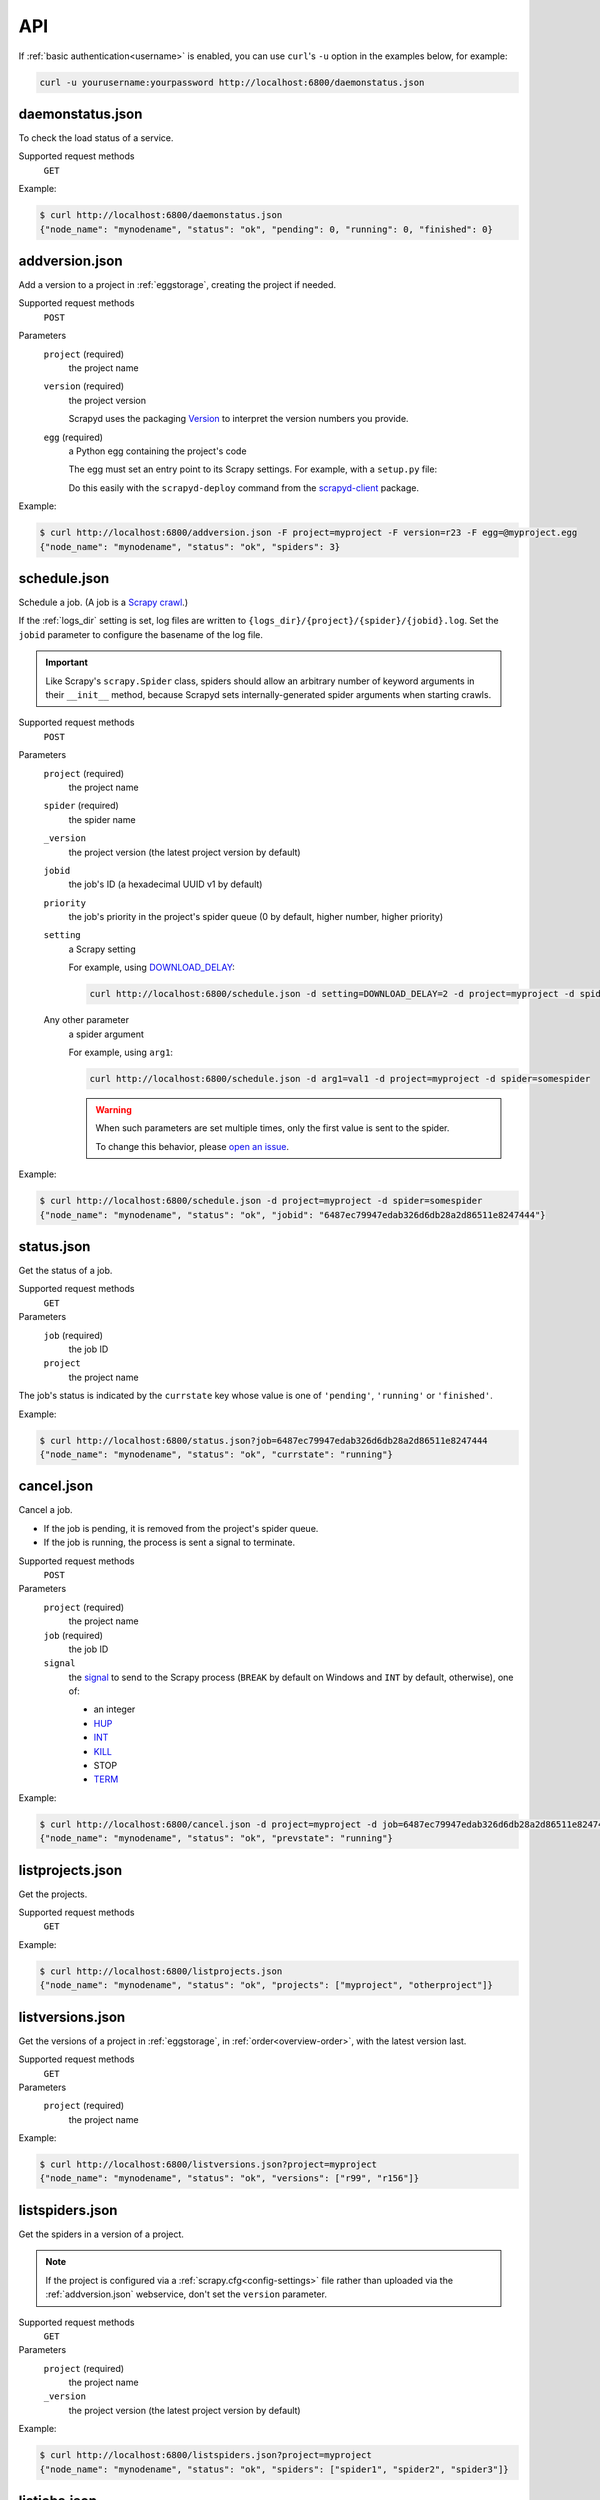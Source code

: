 API
===

If :ref:`basic authentication<username>` is enabled, you can use ``curl``'s ``-u`` option in the examples below, for example:

.. code-block:: shell

   curl -u yourusername:yourpassword http://localhost:6800/daemonstatus.json

.. _daemonstatus.json:

daemonstatus.json
-----------------

.. versionadded:: 1.2.0

To check the load status of a service.

Supported request methods
  ``GET``

Example:

.. code-block:: shell-session

   $ curl http://localhost:6800/daemonstatus.json
   {"node_name": "mynodename", "status": "ok", "pending": 0, "running": 0, "finished": 0}

.. _addversion.json:

addversion.json
---------------

Add a version to a project in :ref:`eggstorage`, creating the project if needed.

Supported request methods
  ``POST``
Parameters
  ``project`` (required)
    the project name
  ``version`` (required)
    the project version

    Scrapyd uses the packaging `Version <https://packaging.pypa.io/en/stable/version.html>`__ to interpret the version numbers you provide.
  ``egg`` (required)
    a Python egg containing the project's code

    The egg must set an entry point to its Scrapy settings. For example, with a ``setup.py`` file:

    .. code-block:: python
       :emphasize-lines: 5

       setup(
           name         = 'project',
           version      = '1.0',
           packages     = find_packages(),
           entry_points = {'scrapy': ['settings = projectname.settings']},
       )

    Do this easily with the ``scrapyd-deploy`` command from the `scrapyd-client <https://github.com/scrapy/scrapyd-client>`__ package.

Example:

.. code-block:: shell-session

   $ curl http://localhost:6800/addversion.json -F project=myproject -F version=r23 -F egg=@myproject.egg
   {"node_name": "mynodename", "status": "ok", "spiders": 3}

.. _schedule.json:

schedule.json
-------------

Schedule a job. (A job is a `Scrapy crawl <https://docs.scrapy.org/en/latest/topics/commands.html#crawl>`__.)

If the :ref:`logs_dir` setting is set, log files are written to ``{logs_dir}/{project}/{spider}/{jobid}.log``. Set the ``jobid`` parameter to configure the basename of the log file.

.. important:: Like Scrapy's ``scrapy.Spider`` class, spiders should allow an arbitrary number of keyword arguments in their ``__init__`` method, because Scrapyd sets internally-generated spider arguments when starting crawls.

Supported request methods
  ``POST``
Parameters
  ``project`` (required)
    the project name
  ``spider`` (required)
    the spider name
  ``_version``
    the project version (the latest project version by default)
  ``jobid``
    the job's ID (a hexadecimal UUID v1 by default)
  ``priority``
    the job's priority in the project's spider queue (0 by default, higher number, higher priority)
  ``setting``
    a Scrapy setting

    For example, using `DOWNLOAD_DELAY <http://doc.scrapy.org/en/latest/topics/settings.html#download-delay>`__:

    .. code-block:: shell

       curl http://localhost:6800/schedule.json -d setting=DOWNLOAD_DELAY=2 -d project=myproject -d spider=somespider
  Any other parameter
    a spider argument

    For example, using ``arg1``:

    .. code-block:: shell

       curl http://localhost:6800/schedule.json -d arg1=val1 -d project=myproject -d spider=somespider

    .. warning::

       When such parameters are set multiple times, only the first value is sent to the spider.

       To change this behavior, please `open an issue <https://github.com/scrapy/scrapyd/issues>`__.

Example:

.. code-block:: shell-session

   $ curl http://localhost:6800/schedule.json -d project=myproject -d spider=somespider
   {"node_name": "mynodename", "status": "ok", "jobid": "6487ec79947edab326d6db28a2d86511e8247444"}

.. _status.json:

status.json
-----------

.. versionadded:: 1.5.0

Get the status of a job.

Supported request methods
  ``GET``
Parameters
  ``job`` (required)
    the job ID
  ``project``
    the project name

The job's status is indicated by the ``currstate`` key whose value is one of ``'pending'``, ``'running'`` or ``'finished'``.

Example:

.. code-block:: shell-session

   $ curl http://localhost:6800/status.json?job=6487ec79947edab326d6db28a2d86511e8247444
   {"node_name": "mynodename", "status": "ok", "currstate": "running"}

.. _cancel.json:

cancel.json
-----------

Cancel a job.

-  If the job is pending, it is removed from the project's spider queue.
-  If the job is running, the process is sent a signal to terminate.

Supported request methods
  ``POST``
Parameters
  ``project`` (required)
    the project name
  ``job`` (required)
    the job ID
  ``signal``
    the `signal <https://docs.python.org/3/library/signal.html#module-contents>`__ to send to the Scrapy process (``BREAK`` by default on Windows and ``INT`` by default, otherwise), one of:

    -  an integer
    -  `HUP <https://docs.python.org/3/library/signal.html#signal.SIGHUP>`__
    -  `INT <https://docs.python.org/3/library/signal.html#signal.SIGINT>`__
    -  `KILL <https://docs.python.org/3/library/signal.html#signal.SIGKILL>`__
    -  STOP
    -  `TERM <https://docs.python.org/3/library/signal.html#signal.SIGTERM>`__

Example:

.. code-block:: shell-session

   $ curl http://localhost:6800/cancel.json -d project=myproject -d job=6487ec79947edab326d6db28a2d86511e8247444
   {"node_name": "mynodename", "status": "ok", "prevstate": "running"}

.. _listprojects.json:

listprojects.json
-----------------

Get the projects.

Supported request methods
  ``GET``

Example:

.. code-block:: shell-session

   $ curl http://localhost:6800/listprojects.json
   {"node_name": "mynodename", "status": "ok", "projects": ["myproject", "otherproject"]}

.. _listversions.json:

listversions.json
-----------------

Get the versions of a project in :ref:`eggstorage`, in :ref:`order<overview-order>`, with the latest version last.

Supported request methods
  ``GET``
Parameters
  ``project`` (required)
    the project name

Example:

.. code-block:: shell-session

   $ curl http://localhost:6800/listversions.json?project=myproject
   {"node_name": "mynodename", "status": "ok", "versions": ["r99", "r156"]}

.. _listspiders.json:

listspiders.json
----------------

Get the spiders in a version of a project.

.. note:: If the project is configured via a :ref:`scrapy.cfg<config-settings>` file rather than uploaded via the :ref:`addversion.json` webservice, don't set the ``version`` parameter.

Supported request methods
  ``GET``
Parameters
  ``project`` (required)
    the project name
  ``_version``
    the project version (the latest project version by default)

Example:

.. code-block:: shell-session

   $ curl http://localhost:6800/listspiders.json?project=myproject
   {"node_name": "mynodename", "status": "ok", "spiders": ["spider1", "spider2", "spider3"]}

.. _listjobs.json:

listjobs.json
-------------

Get the pending, running and finished jobs of a project.

-  Pending jobs are in :ref:`spider queues<spiderqueue>`.
-  Running jobs have Scrapy processes.
-  Finished jobs are in :ref:job storage<jobstorage>`.

   .. note::

      -  The default :ref:`jobstorage` setting stores jobs in memory, such that jobs are lost when the Scrapyd process ends.
      -  ``log_url`` is ``null`` in the response if :ref:`logs_dir` is disabled or the file doesn't exist.
      -  ``items_url`` is ``null`` in the response if :ref:`items_dir` is disabled or the file doesn't exist.

Supported request methods
  ``GET``
Parameters
  ``project``
    filter results by project name

Example:

.. code-block:: shell-session

   $ curl http://localhost:6800/listjobs.json?project=myproject | python -m json.tool
   {
       "node_name": "mynodename",
       "status": "ok",
       "pending": [
           {
               "id": "78391cc0fcaf11e1b0090800272a6d06",
               "project": "myproject",
               "spider": "spider1",
               "version": "0.1",
               "settings": {"DOWNLOAD_DELAY=2"},
               "args": {"arg1": "val1"},
           }
       ],
       "running": [
           {
               "id": "422e608f9f28cef127b3d5ef93fe9399",
               "project": "myproject",
               "spider": "spider2",
               "pid": 93956,
               "start_time": "2012-09-12 10:14:03.594664",
               "log_url": "/logs/myproject/spider3/2f16646cfcaf11e1b0090800272a6d06.log",
               "items_url": "/items/myproject/spider3/2f16646cfcaf11e1b0090800272a6d06.jl"
           }
       ],
       "finished": [
           {
               "id": "2f16646cfcaf11e1b0090800272a6d06",
               "project": "myproject",
               "spider": "spider3",
               "start_time": "2012-09-12 10:14:03.594664",
               "end_time": "2012-09-12 10:24:03.594664",
               "log_url": "/logs/myproject/spider3/2f16646cfcaf11e1b0090800272a6d06.log",
               "items_url": "/items/myproject/spider3/2f16646cfcaf11e1b0090800272a6d06.jl"
           }
       ]
   }

.. _delversion.json:

delversion.json
---------------

Delete a version of a project from :ref:`eggstorage`. If no versions of the project remain, delete the project, too.

Supported request methods
  ``POST``
Parameters
  ``project`` (required)
    the project name
  ``version`` (required)
    the project version

Example:

.. code-block:: shell-session

   $ curl http://localhost:6800/delversion.json -d project=myproject -d version=r99
   {"node_name": "mynodename", "status": "ok"}

.. _delproject.json:

delproject.json
---------------

Delete a project and its versions from :ref:`eggstorage`.

Supported request methods
  ``POST``
Parameters
  ``project`` (required)
      the project name

Example:

.. code-block:: shell-session

   $ curl http://localhost:6800/delproject.json -d project=myproject
   {"node_name": "mynodename", "status": "ok"}
